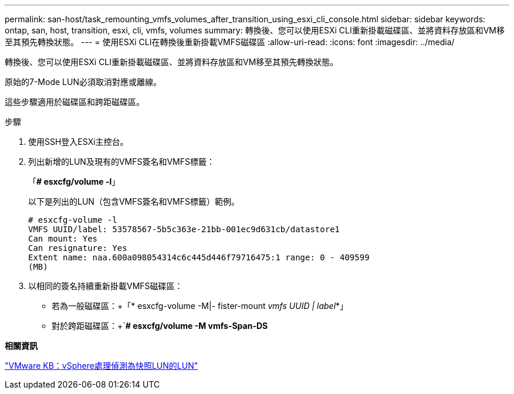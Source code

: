 ---
permalink: san-host/task_remounting_vmfs_volumes_after_transition_using_esxi_cli_console.html 
sidebar: sidebar 
keywords: ontap, san, host, transition, esxi, cli, vmfs, volumes 
summary: 轉換後、您可以使用ESXi CLI重新掛載磁碟區、並將資料存放區和VM移至其預先轉換狀態。 
---
= 使用ESXi CLI在轉換後重新掛載VMFS磁碟區
:allow-uri-read: 
:icons: font
:imagesdir: ../media/


[role="lead"]
轉換後、您可以使用ESXi CLI重新掛載磁碟區、並將資料存放區和VM移至其預先轉換狀態。

原始的7-Mode LUN必須取消對應或離線。

這些步驟適用於磁碟區和跨距磁碟區。

.步驟
. 使用SSH登入ESXi主控台。
. 列出新增的LUN及現有的VMFS簽名和VMFS標籤：
+
「*# esxcfg/volume -l*」

+
以下是列出的LUN（包含VMFS簽名和VMFS標籤）範例。

+
[listing]
----
# esxcfg-volume -l
VMFS UUID/label: 53578567-5b5c363e-21bb-001ec9d631cb/datastore1
Can mount: Yes
Can resignature: Yes
Extent name: naa.600a098054314c6c445d446f79716475:1 range: 0 - 409599
(MB)
----
. 以相同的簽名持續重新掛載VMFS磁碟區：
+
** 若為一般磁碟區：+「* esxcfg-volume -M|- fister-mount _vmfs UUID | label_*」
** 對於跨距磁碟區：+`*# esxcfg/volume -M vmfs-Span-DS*




*相關資訊*

http://kb.vmware.com/selfservice/microsites/search.do?language=en_US&cmd=displayKC&externalId=1011387["VMware KB：vSphere處理偵測為快照LUN的LUN"]

